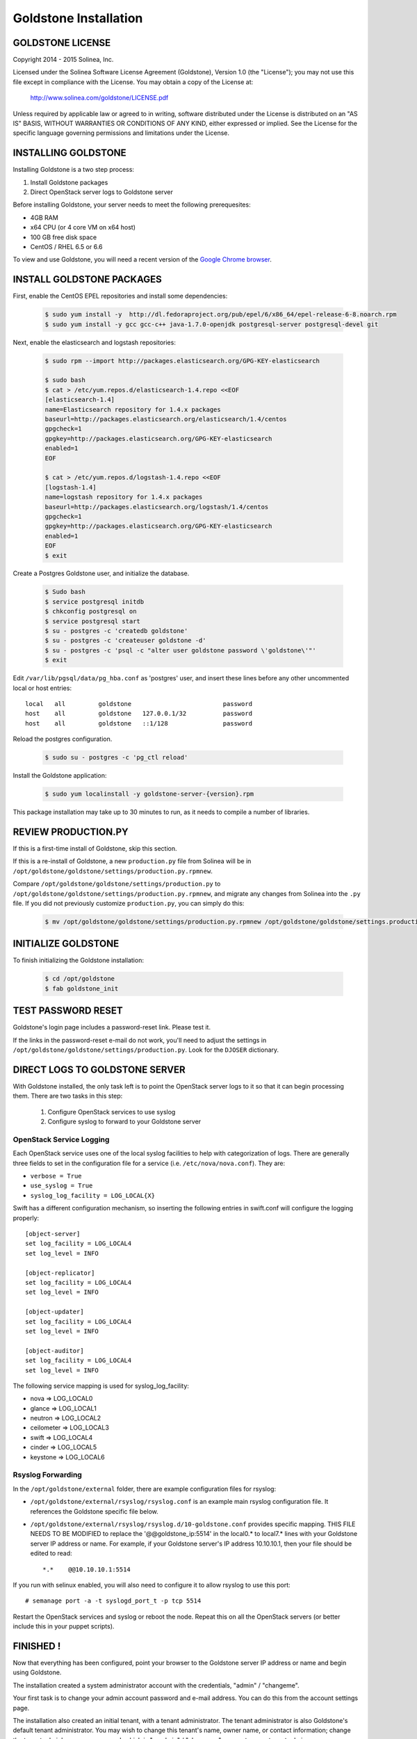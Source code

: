 =============================
Goldstone Installation
=============================

GOLDSTONE LICENSE
*********************

Copyright 2014 - 2015 Solinea, Inc.

Licensed under the Solinea Software License Agreement (Goldstone),
Version 1.0 (the "License"); you may not use this file except in compliance
with the License. You may obtain a copy of the License at:

    http://www.solinea.com/goldstone/LICENSE.pdf

Unless required by applicable law or agreed to in writing, software
distributed under the License is distributed on an "AS IS" BASIS,
WITHOUT WARRANTIES OR CONDITIONS OF ANY KIND, either expressed or implied.
See the License for the specific language governing permissions and
limitations under the License.

INSTALLING GOLDSTONE
*********************

Installing Goldstone is a two step process:

1. Install Goldstone packages
2. Direct OpenStack server logs to Goldstone server

Before installing Goldstone, your server needs to meet the following prerequesites:

* 4GB RAM
* x64 CPU (or 4 core VM on x64 host)
* 100 GB free disk space
* CentOS / RHEL 6.5 or 6.6

To view and use Goldstone, you will need a recent version of the `Google Chrome browser`_.

.. _Google Chrome browser: https://www.google.com/intl/en-US/chrome/browser/

INSTALL GOLDSTONE PACKAGES
**************************

First, enable the CentOS EPEL repositories and install some dependencies:

  .. code:: bash

    $ sudo yum install -y  http://dl.fedoraproject.org/pub/epel/6/x86_64/epel-release-6-8.noarch.rpm
    $ sudo yum install -y gcc gcc-c++ java-1.7.0-openjdk postgresql-server postgresql-devel git

Next, enable the elasticsearch and logstash repositories:

  .. code:: bash

    $ sudo rpm --import http://packages.elasticsearch.org/GPG-KEY-elasticsearch

    $ sudo bash
    $ cat > /etc/yum.repos.d/elasticsearch-1.4.repo <<EOF
    [elasticsearch-1.4]
    name=Elasticsearch repository for 1.4.x packages
    baseurl=http://packages.elasticsearch.org/elasticsearch/1.4/centos
    gpgcheck=1
    gpgkey=http://packages.elasticsearch.org/GPG-KEY-elasticsearch
    enabled=1
    EOF

    $ cat > /etc/yum.repos.d/logstash-1.4.repo <<EOF
    [logstash-1.4]
    name=logstash repository for 1.4.x packages
    baseurl=http://packages.elasticsearch.org/logstash/1.4/centos
    gpgcheck=1
    gpgkey=http://packages.elasticsearch.org/GPG-KEY-elasticsearch
    enabled=1
    EOF
    $ exit

Create a Postgres Goldstone user, and initialize the database. 
      
  .. code:: bash

    $ Sudo bash
    $ service postgresql initdb
    $ chkconfig postgresql on
    $ service postgresql start
    $ su - postgres -c 'createdb goldstone'
    $ su - postgres -c 'createuser goldstone -d'
    $ su - postgres -c 'psql -c "alter user goldstone password \'goldstone\'"'
    $ exit

Edit ``/var/lib/pgsql/data/pg_hba.conf`` as 'postgres' user, and insert these 
lines before any other uncommented local or host entries: ::

    local   all         goldstone                         password
    host    all         goldstone   127.0.0.1/32          password
    host    all         goldstone   ::1/128               password

Reload the postgres configuration.

  .. code:: bash

    $ sudo su - postgres -c 'pg_ctl reload'


Install the Goldstone application: 

  .. code:: bash

    $ sudo yum localinstall -y goldstone-server-{version}.rpm

This package installation may take up to 30 minutes to run, as it needs to compile a number of libraries.

REVIEW PRODUCTION.PY
********************

If this is a first-time install of Goldstone, skip this section.

If this is a re-install of Goldstone, a
new ``production.py`` file from Solinea will be in
``/opt/goldstone/goldstone/settings/production.py.rpmnew``.

Compare ``/opt/goldstone/goldstone/settings/production.py`` to
``/opt/goldstone/goldstone/settings/production.py.rpmnew``, and migrate any changes from Solinea into the ``.py`` file. If you did not previously customize ``production.py``, you can simply do this:

  .. code:: bash

    $ mv /opt/goldstone/goldstone/settings/production.py.rpmnew /opt/goldstone/goldstone/settings.production.py.


INITIALIZE GOLDSTONE
********************

To finish initializing the Goldstone installation:

  .. code:: bash

    $ cd /opt/goldstone
    $ fab goldstone_init


TEST PASSWORD RESET
*******************

Goldstone's login page includes a password-reset link. Please test it.

If the links in the password-reset e-mail do not work, you'll need to adjust the settings in ``/opt/goldstone/goldstone/settings/production.py``. Look for the ``DJOSER`` dictionary.


DIRECT LOGS TO GOLDSTONE SERVER
*******************************

With Goldstone installed, the only task left is to point the OpenStack server logs to it so that it can begin processing them. There are two tasks in this step:

    1. Configure OpenStack services to use syslog
    2. Configure syslog to forward to your Goldstone server

OpenStack Service Logging
---------------------------

Each OpenStack service uses one of the local syslog facilities to help with categorization of logs.  There are generally three fields to set in the configuration file for a service (i.e. ``/etc/nova/nova.conf``).  They are:

* ``verbose = True``
* ``use_syslog = True``
* ``syslog_log_facility = LOG_LOCAL{X}``

Swift has a different configuration mechanism, so inserting the following entries in swift.conf will configure the logging properly: ::

    [object-server]
    set log_facility = LOG_LOCAL4
    set log_level = INFO

    [object-replicator]
    set log_facility = LOG_LOCAL4
    set log_level = INFO

    [object-updater]
    set log_facility = LOG_LOCAL4
    set log_level = INFO

    [object-auditor]
    set log_facility = LOG_LOCAL4
    set log_level = INFO

The following service mapping is used for syslog_log_facility:

* nova => LOG_LOCAL0
* glance => LOG_LOCAL1
* neutron => LOG_LOCAL2
* ceilometer => LOG_LOCAL3
* swift => LOG_LOCAL4
* cinder => LOG_LOCAL5
* keystone => LOG_LOCAL6


Rsyslog Forwarding
-------------------

In the ``/opt/goldstone/external`` folder, there are example configuration files for rsyslog:

* ``/opt/goldstone/external/rsyslog/rsyslog.conf`` is an example main rsyslog configuration file. It references the Goldstone specific file below.
* ``/opt/goldstone/external/rsyslog/rsyslog.d/10-goldstone.conf`` provides specific mapping. THIS FILE NEEDS TO BE MODIFIED to replace the '@@goldstone_ip:5514' in the local0.* to local7.* lines with your Goldstone server IP address or name. For example, if your Goldstone server's IP address 10.10.10.1, then your file should be edited to read: ::

    *.*    @@10.10.10.1:5514    

If you run with selinux enabled, you will also need to configure it to allow rsyslog to use this port: ::

    # semanage port -a -t syslogd_port_t -p tcp 5514

Restart the OpenStack services and syslog or reboot the node. Repeat this on all the OpenStack servers (or better include this in your puppet scripts).

FINISHED !
*********************

Now that everything has been configured, point your browser to the Goldstone server IP address or name and begin using Goldstone.

The installation created a system administrator account with the credentials, "admin" / "changeme".

Your first task is to change your admin account password and e-mail address. You can do this from the account settings page.

The installation also created an initial tenant, with a tenant administrator. The tenant administrator is also Goldstone's default tenant administrator. You may wish to change this tenant's name, owner name, or contact information; change the tenant admin's name or password, which is "gsadmin" / "changeme"; or create more tenant admins.
